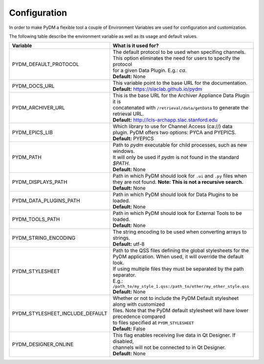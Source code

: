 ========================
Configuration
========================

In order to make PyDM a flexible tool a couple of Environment Variables are used
for configuration and customization.

The following table describe the environment variable as well as its usage and
default values.

=============================== ==================================================================================
Variable                        What is it used for?
=============================== ==================================================================================
PYDM_DEFAULT_PROTOCOL           | The default protocol to be used when specifing channels.
                                | This option eliminates the need for users to specify the protocol
                                | for a given Data Plugin. E.g.: `ca`.
                                | **Default:** None
PYDM_DOCS_URL                   | This variable point to the base URL for the documentation.
                                | **Default:** https://slaclab.github.io/pydm
PYDM_ARCHIVER_URL               | This is the base URL for the Archiver Appliance Data Plugin it is
                                | concatenated with ``/retrieval/data/getData`` to generate the
                                | retrieval URL.
                                | **Default:** http://lcls-archapp.slac.stanford.edu
PYDM_EPICS_LIB                  | Which library to use for Channel Access (ca://) data
                                | plugin. PyDM offers two options: PYCA and PYEPICS.
                                | **Default:** PYEPICS
PYDM_PATH                       | Path to `pydm` executable for child processes, such as new windows.
                                | It will only be used if `pydm` is not found in the standard `$PATH`.
                                | **Default:** None
PYDM_DISPLAYS_PATH              | Path in which PyDM should look for ``.ui`` and ``.py`` files when
                                | they are not found. **Note: This is not a recursive search.**
                                | **Default:** None
PYDM_DATA_PLUGINS_PATH          | Path in which PyDM should look for Data Plugins to be loaded.
                                | **Default:** None
PYDM_TOOLS_PATH                 | Path in which PyDM should look for External Tools to be loaded.
                                | **Default:** None
PYDM_STRING_ENCODING            | The string encoding to be used when converting arrays to strings.
                                | **Default:** utf-8
PYDM_STYLESHEET                 | Path to the QSS files defining the global stylesheets for the
                                | PyDM application. When used, it will override the default look.
                                | If using multiple files they must be separated by the path separator.
                                | E.g.: ``/path_to/my_style_1.qss:/path_to/other/my_other_style.qss``
                                | **Default:** None
PYDM_STYLESHEET_INCLUDE_DEFAULT | Whether or not to include the PyDM Default stylesheet along with customized
                                | files. Note that the PyDM default stylesheet will have lower precedence compared
                                | to files specified at ``PYDM_STYLESHEET``
                                | **Default:** False
PYDM_DESIGNER_ONLINE            | This flag enables receiving live data in Qt Designer. If disabled,
                                | channels will not be connected to in Qt Designer.
                                | **Default:** None
=============================== ==================================================================================
